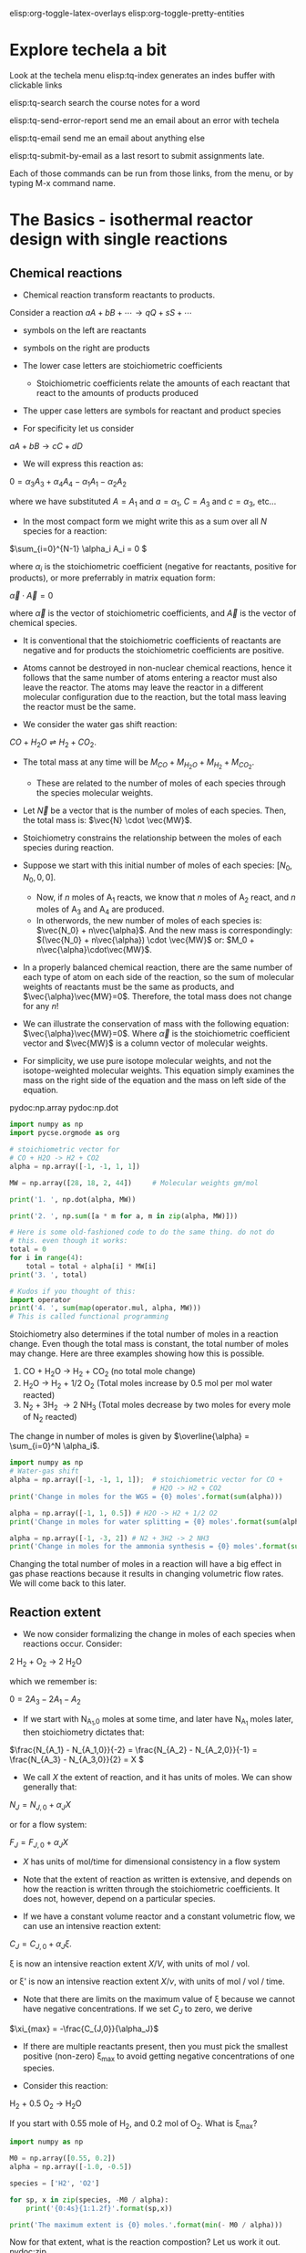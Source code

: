 #+STARTUP: showall
elisp:org-toggle-latex-overlays  elisp:org-toggle-pretty-entities

* Explore techela a bit
Look at the techela menu
  elisp:tq-index generates an indes buffer with clickable links

  elisp:tq-search search the course notes for a word

  elisp:tq-send-error-report send me an email about an error with techela

  elisp:tq-email send me an email about anything else

  elisp:tq-submit-by-email as a last resort to submit assignments late.

Each of those commands can be run from those links, from the menu, or by typing M-x command name.


* The Basics - isothermal reactor design with single reactions
** Chemical reactions
   :PROPERTIES:
   :ID:       6e21f0d9-d99c-485b-8328-7477d0bed078
   :END:
- Chemical reaction transform reactants to products.

Consider a reaction
\( a A + b B + \cdots \rightarrow q Q + s S +\cdots \)

- symbols on the left are reactants

- symbols on the right are products

- The lower case letters are stoichiometric coefficients
  - Stoichiometric coefficients relate the amounts of each reactant that react to the amounts of products produced

- The upper case letters are symbols for reactant and product species

- For specificity let us consider

\( a A + b B \rightarrow c C + d D \)

- We will express this reaction as:

\( 0 = \alpha_3 A_3 + \alpha_4 A_4  - \alpha_1 A_1 - \alpha_2 A_2 \)

where we have substituted $A = A_1$ and $a = \alpha_1$, $C = A_3$ and $c = \alpha_3$, etc...

- In the most compact form we might write this as a sum over all $N$ species for a reaction:

\(\sum_{i=0}^{N-1} \alpha_i A_i = 0 \)

where $\alpha_i$ is the stoichiometric coefficient (negative for reactants, positive for products), or more preferrably in matrix equation form:

\(\vec{\alpha} \cdot \vec{A} = 0\)

where $\vec{\alpha}$ is the vector of stoichiometric coefficients, and $\vec{A}$ is the vector of chemical species.

- It is conventional that the stoichiometric coefficients of reactants are negative and for products the stoichiometric coefficients are positive.

- Atoms cannot be destroyed in non-nuclear chemical reactions, hence it follows that the same number of atoms entering a reactor must also leave the reactor. The atoms may leave the reactor in a different molecular configuration due to the reaction, but the total mass leaving the reactor must be the same.


- We consider the water gas shift reaction:

$CO + H_2O \rightleftharpoons H_2 + CO_2$.

- The total mass at any time will be $M_{CO} + M_{H_2O} + M_{H_2} + M_{CO_2}$.
  + These are related to the number of moles of each species through the species molecular weights.

- Let $\vec{N}$ be a vector that is the number of moles of each species. Then, the total mass is: $\vec{N} \cdot \vec{MW}$.

- Stoichiometry constrains the relationship between the moles of each species during reaction.

- Suppose we start with this initial number of moles of each species: $[N_0, N_0, 0, 0]$.
  + Now, if $n$ moles of A_1 reacts, we know that $n$ moles of A_2 react, and $n$ moles of A_3 and A_4 are produced.
  + In otherwords, the new number of moles of each species is: $\vec{N_0} + n\vec{\alpha}$. And the new mass is correspondingly: $(\vec{N_0} + n\vec{\alpha}) \cdot \vec{MW}$ or: $M_0 + n\vec{\alpha}\cdot\vec{MW}$.

- In a properly balanced chemical reaction, there are the same number of each type of atom on each side of the reaction, so the sum of molecular weights of reactants must be the same as products, and $\vec{\alpha}\vec{MW}=0$. Therefore, the total mass does not change for any \(n\)!

- We can illustrate the conservation of mass with the following equation: $\vec{\alpha}\vec{MW}=0$. Where $\vec{\alpha}$ is the stoichiometric coefficient vector and $\vec{MW}$ is a column vector of molecular weights.

- For simplicity, we use pure isotope molecular weights, and not the isotope-weighted molecular weights. This equation simply examines the mass on the right side of the equation and the mass on left side of the equation.

pydoc:np.array
pydoc:np.dot

#+BEGIN_SRC python
import numpy as np
import pycse.orgmode as org

# stoichiometric vector for
# CO + H2O -> H2 + CO2
alpha = np.array([-1, -1, 1, 1])

MW = np.array([28, 18, 2, 44])     # Molecular weights gm/mol

print('1. ', np.dot(alpha, MW))

print('2. ', np.sum([a * m for a, m in zip(alpha, MW)]))

# Here is some old-fashioned code to do the same thing. do not do
# this. even though it works:
total = 0
for i in range(4):
    total = total + alpha[i] * MW[i]
print('3. ', total)

# Kudos if you thought of this:
import operator
print('4. ', sum(map(operator.mul, alpha, MW)))
# This is called functional programming
#+END_SRC

#+RESULTS:
: 1.  0
: 2.  0
: 3.  0
: 4.  0

Stoichiometry also determines if the total number of moles in a reaction change. Even though the total mass is constant, the total number of moles may change. Here are three examples showing how this is possible.

1. CO + H_{2}O \rightarrow H_2 + CO_2  (no total mole change)
2. H_{2}O \rightarrow H_2 + 1/2 O_2 (Total moles increase by 0.5 mol per mol water reacted)
3. N_2 + 3H_2 \rightarrow 2 NH_3 (Total moles decrease by two moles for every mole of N_2 reacted)

The change in number of moles is given by \(\overline{\alpha} = \sum_{i=0}^N \alpha_i\).

#+BEGIN_SRC python
import numpy as np
# Water-gas shift
alpha = np.array([-1, -1, 1, 1]);  # stoichiometric vector for CO +
                                   # H2O -> H2 + CO2
print('Change in moles for the WGS = {0} moles'.format(sum(alpha)))

alpha = np.array([-1, 1, 0.5]) # H2O -> H2 + 1/2 O2
print('Change in moles for water splitting = {0} moles'.format(sum(alpha)))

alpha = np.array([-1, -3, 2]) # N2 + 3H2 -> 2 NH3
print('Change in moles for the ammonia synthesis = {0} moles'.format(sum(alpha)))
#+END_SRC

#+RESULTS:
: Change in moles for the WGS = 0 moles
: Change in moles for water splitting = 0.5 moles
: Change in moles for the ammonia synthesis = -2 moles

Changing the total number of moles in a reaction will have a big effect in gas phase reactions because it results in changing volumetric flow rates. We will come back to this later.


** Reaction extent

- We now consider formalizing the change in moles of each species when reactions occur. Consider:

2 H_2 + O_2 $\rightarrow$ 2 H_{2}O

which we remember is:

\(0 = 2 A_3 - 2 A_1 - A_2 \)

- If we start with N_{A_1,0} moles at some time, and later have N_{A_1} moles later, then stoichiometry dictates that:

\(\frac{N_{A_1} - N_{A_1,0}}{-2} = \frac{N_{A_2} - N_{A_2,0}}{-1} = \frac{N_{A_3} - N_{A_3,0}}{2} = X  \)

- We call $X$ the extent of reaction, and it has units of moles. We can show generally that:

\(N_J = N_{J,0} + \alpha_J X \)

or for a flow system:

\(F_J = F_{J,0} + \alpha_J X \)

- $X$ has units of mol/time for dimensional consistency in a flow system

- Note that the extent of reaction as written is extensive, and depends on how the reaction is written through the stoichiometric coefficients. It does not, however, depend on a particular species.

- If we have a constant volume reactor and a constant volumetric flow, we can use an intensive reaction extent:

\(C_J = C_{J,0} + \alpha_J \xi \).

\xi is now an intensive reaction extent \(X/V\), with units of mol / vol.

or \xi' is now an intensive reaction extent \(X/\nu\), with units of mol / vol / time.

- Note that there are limits on the maximum value of \xi because we cannot have negative concentrations. If we set $C_J$ to zero, we derive

\(\xi_{max} = -\frac{C_{J,0}}{\alpha_J}\)

- If there are multiple reactants present, then you must pick the smallest positive (non-zero) \xi_{max} to avoid getting negative concentrations of one species.

- Consider this reaction:

H_2 + 0.5 O_2 \rightarrow H_{2}O

If you start with 0.55 mole of H_2, and 0.2 mol of O_2. What is \xi_{max}?

#+BEGIN_SRC python
import numpy as np

M0 = np.array([0.55, 0.2])
alpha = np.array([-1.0, -0.5])

species = ['H2', 'O2']

for sp, x in zip(species, -M0 / alpha):
    print('{0:4s}{1:1.2f}'.format(sp,x))

print('The maximum extent is {0} moles.'.format(min(- M0 / alpha)))
#+END_SRC

#+RESULTS:
: H2  0.55
: O2  0.40
: The maximum extent is 0.4 moles.

Now for that extent, what is the reaction compostion? Let us work it out.  pydoc:zip

#+NAME: extent-composition
#+BEGIN_SRC python
import numpy as np

M0 = np.array([0.55, 0.2, 0.0])
alpha = np.array([-1.0, -0.5, 1.0])

xi = 0.4

M = M0 + alpha * xi
species = ['H2', 'O2', 'H2O']

for s,m in zip(species, M):
    print('{0:5s} {1} moles'.format(s,m))
#+END_SRC

#+RESULTS: extent-composition
: H2    0.15000000000000002 moles
: O2    0.0 moles
: H2O   0.4 moles


- You can see that at that extent we have consumed all of the oxygen. We would call that the limiting reagent, because the reaction cannot proceed further since one of the reactants is gone.

- Rather than work in terms of reaction extents, you may choose to define a fractional extent:

\(\Xi = \xi / \xi_{max} \)

which leads upon substitution to:

\( C_J = C_{J,0}(1 - \Xi) \)

- This new quantity $\Xi$ is sometimes referred to as conversion. Conversion has the nice property of being dimensionless, and bounded between 0 and 1.


* Recommended exercises
Repeat ref:extent-composition in fractional extent and conversion.
